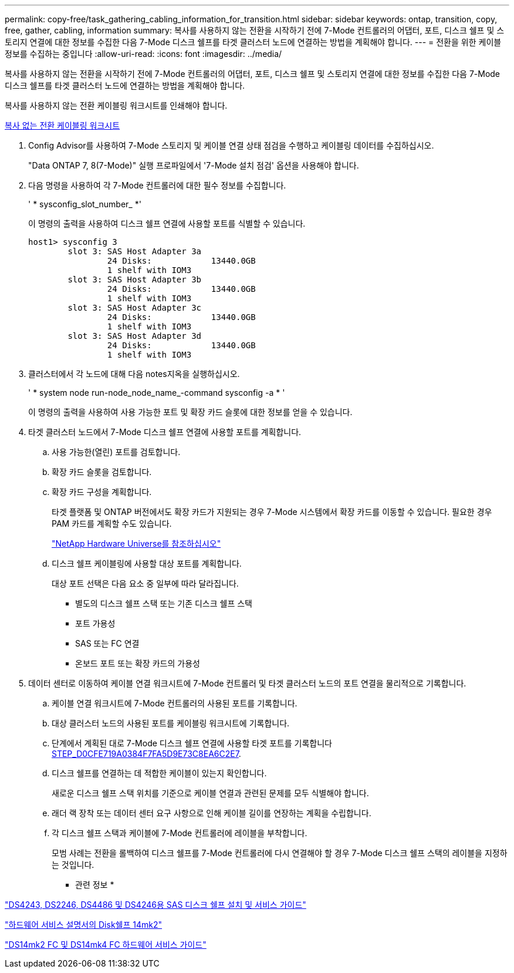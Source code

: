---
permalink: copy-free/task_gathering_cabling_information_for_transition.html 
sidebar: sidebar 
keywords: ontap, transition, copy, free, gather, cabling, information 
summary: 복사를 사용하지 않는 전환을 시작하기 전에 7-Mode 컨트롤러의 어댑터, 포트, 디스크 쉘프 및 스토리지 연결에 대한 정보를 수집한 다음 7-Mode 디스크 쉘프를 타겟 클러스터 노드에 연결하는 방법을 계획해야 합니다. 
---
= 전환을 위한 케이블 정보를 수집하는 중입니다
:allow-uri-read: 
:icons: font
:imagesdir: ../media/


[role="lead"]
복사를 사용하지 않는 전환을 시작하기 전에 7-Mode 컨트롤러의 어댑터, 포트, 디스크 쉘프 및 스토리지 연결에 대한 정보를 수집한 다음 7-Mode 디스크 쉘프를 타겟 클러스터 노드에 연결하는 방법을 계획해야 합니다.

복사를 사용하지 않는 전환 케이블링 워크시트를 인쇄해야 합니다.

xref:reference_copy_free_transition_cabling_worksheet.adoc[복사 없는 전환 케이블링 워크시트]

. Config Advisor를 사용하여 7-Mode 스토리지 및 케이블 연결 상태 점검을 수행하고 케이블링 데이터를 수집하십시오.
+
"Data ONTAP 7, 8(7-Mode)" 실행 프로파일에서 '7-Mode 설치 점검' 옵션을 사용해야 합니다.

. 다음 명령을 사용하여 각 7-Mode 컨트롤러에 대한 필수 정보를 수집합니다.
+
' * sysconfig_slot_number_ *'

+
이 명령의 출력을 사용하여 디스크 쉘프 연결에 사용할 포트를 식별할 수 있습니다.

+
[listing]
----
host1> sysconfig 3
        slot 3: SAS Host Adapter 3a
                24 Disks:            13440.0GB
                1 shelf with IOM3
        slot 3: SAS Host Adapter 3b
                24 Disks:            13440.0GB
                1 shelf with IOM3
        slot 3: SAS Host Adapter 3c
                24 Disks:            13440.0GB
                1 shelf with IOM3
        slot 3: SAS Host Adapter 3d
                24 Disks:            13440.0GB
                1 shelf with IOM3
----
. 클러스터에서 각 노드에 대해 다음 notes지옥을 실행하십시오.
+
' * system node run-node_node_name_-command sysconfig -a * '

+
이 명령의 출력을 사용하여 사용 가능한 포트 및 확장 카드 슬롯에 대한 정보를 얻을 수 있습니다.

. 타겟 클러스터 노드에서 7-Mode 디스크 쉘프 연결에 사용할 포트를 계획합니다.
+
.. 사용 가능한(열린) 포트를 검토합니다.
.. 확장 카드 슬롯을 검토합니다.
.. 확장 카드 구성을 계획합니다.
+
타겟 플랫폼 및 ONTAP 버전에서도 확장 카드가 지원되는 경우 7-Mode 시스템에서 확장 카드를 이동할 수 있습니다. 필요한 경우 PAM 카드를 계획할 수도 있습니다.

+
https://hwu.netapp.com["NetApp Hardware Universe를 참조하십시오"]

.. 디스크 쉘프 케이블링에 사용할 대상 포트를 계획합니다.
+
대상 포트 선택은 다음 요소 중 일부에 따라 달라집니다.

+
*** 별도의 디스크 쉘프 스택 또는 기존 디스크 쉘프 스택
*** 포트 가용성
*** SAS 또는 FC 연결
*** 온보드 포트 또는 확장 카드의 가용성




. 데이터 센터로 이동하여 케이블 연결 워크시트에 7-Mode 컨트롤러 및 타겟 클러스터 노드의 포트 연결을 물리적으로 기록합니다.
+
.. 케이블 연결 워크시트에 7-Mode 컨트롤러의 사용된 포트를 기록합니다.
.. 대상 클러스터 노드의 사용된 포트를 케이블링 워크시트에 기록합니다.
.. 단계에서 계획된 대로 7-Mode 디스크 쉘프 연결에 사용할 타겟 포트를 기록합니다 <<STEP_D0CFE719A0384F7FA5D9E73C8EA6C2E7,STEP_D0CFE719A0384F7FA5D9E73C8EA6C2E7>>.
.. 디스크 쉘프를 연결하는 데 적합한 케이블이 있는지 확인합니다.
+
새로운 디스크 쉘프 스택 위치를 기준으로 케이블 연결과 관련된 문제를 모두 식별해야 합니다.

.. 래더 랙 장착 또는 데이터 센터 요구 사항으로 인해 케이블 길이를 연장하는 계획을 수립합니다.
.. 각 디스크 쉘프 스택과 케이블에 7-Mode 컨트롤러에 레이블을 부착합니다.
+
모범 사례는 전환을 롤백하여 디스크 쉘프를 7-Mode 컨트롤러에 다시 연결해야 할 경우 7-Mode 디스크 쉘프 스택의 레이블을 지정하는 것입니다.





* 관련 정보 *

https://library.netapp.com/ecm/ecm_download_file/ECMP1119629["DS4243, DS2246, DS4486 및 DS4246용 SAS 디스크 쉘프 설치 및 서비스 가이드"]

https://library.netapp.com/ecm/ecm_download_file/ECMM1280273["하드웨어 서비스 설명서의 Disk쉘프 14mk2"]

https://library.netapp.com/ecm/ecm_download_file/ECMP1112854["DS14mk2 FC 및 DS14mk4 FC 하드웨어 서비스 가이드"]
